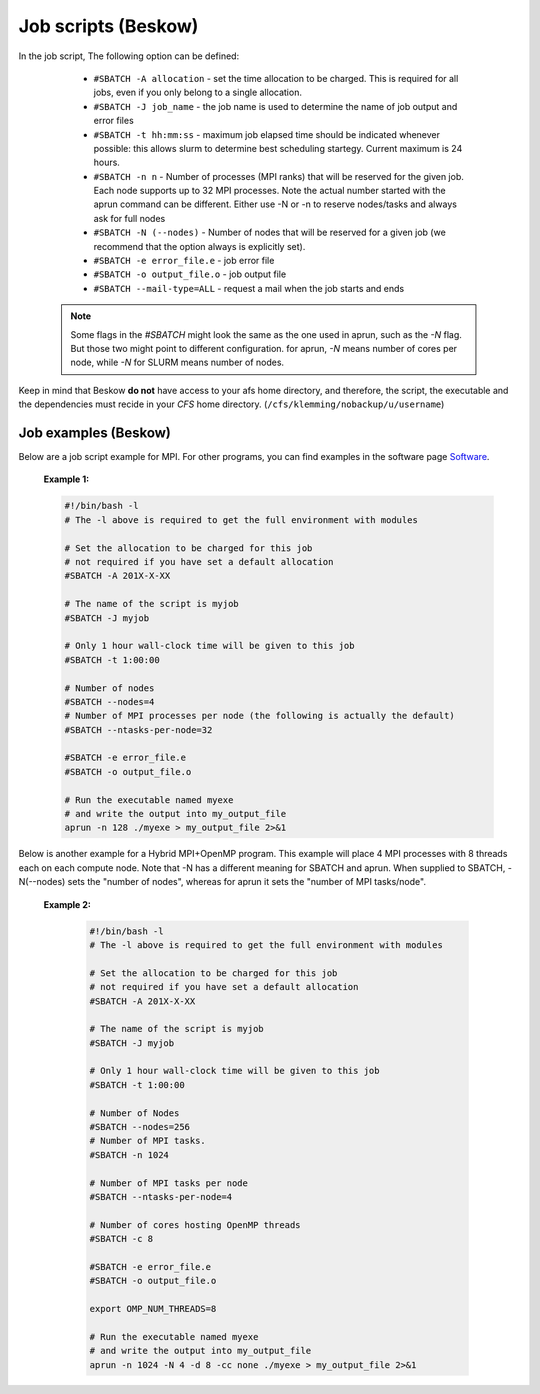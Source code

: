
.. index:: Job scripts(Beskow)
.. _job-scripts_beskow: 


Job scripts (Beskow)
======================

In the job script, The following option can be defined:

	 	* ``#SBATCH -A allocation`` - set the time allocation to be charged. This is required for all jobs, even if you only belong to a single allocation.
	 	 
		* ``#SBATCH -J job_name`` - the job name is used to determine the name of job output and error files
	 	
		* ``#SBATCH -t hh:mm:ss`` - maximum job elapsed time should be indicated whenever possible: this allows slurm to determine best scheduling startegy. Current maximum is 24 hours.
	 	 
		* ``#SBATCH -n n`` - Number of processes (MPI ranks) that will be reserved for the given job. Each node supports up to 32 MPI processes. Note the actual number started with the aprun command can be different. Either use -N or -n to reserve nodes/tasks and always ask for full nodes
	 	 
		* ``#SBATCH -N (--nodes)`` - Number of nodes that will be reserved for a given job (we recommend that the option always is explicitly set).
	 	 
		* ``#SBATCH -e error_file.e`` - job error file
	 	 
		* ``#SBATCH -o output_file.o`` - job output file
	 	 
		* ``#SBATCH --mail-type=ALL`` - request a mail when the job starts and ends
 		 
	   .. note::
	      Some flags in the `#SBATCH` might look the same as the one used in aprun, such as the `-N` flag. But those two might point to different configuration. for aprun, `-N` means number of cores per node, while `-N` for SLURM means number of nodes.

Keep in mind that Beskow **do not** have access to your afs home directory, and therefore, the script, the executable and the dependencies must recide in your *CFS* home directory. (``/cfs/klemming/nobackup/u/username``)

Job examples (Beskow)
***********************
   
Below are a job script example for MPI. For other programs, you can find examples in the software page `Software <http://pdc-software-web.readthedocs.io/en/latest/>`_.
   
       **Example 1:**
		      
       .. code-block:: bash
				      
		      #!/bin/bash -l
		      # The -l above is required to get the full environment with modules
		      
		      # Set the allocation to be charged for this job
		      # not required if you have set a default allocation
		      #SBATCH -A 201X-X-XX
		      
		      # The name of the script is myjob
		      #SBATCH -J myjob
		      
		      # Only 1 hour wall-clock time will be given to this job
		      #SBATCH -t 1:00:00

		      # Number of nodes
		      #SBATCH --nodes=4
		      # Number of MPI processes per node (the following is actually the default)
		      #SBATCH --ntasks-per-node=32
		      
		      #SBATCH -e error_file.e
		      #SBATCH -o output_file.o

		      # Run the executable named myexe 
		      # and write the output into my_output_file
		      aprun -n 128 ./myexe > my_output_file 2>&1
		      

Below is another example for a Hybrid MPI+OpenMP program. This example will place 4 MPI processes with 8 threads each on each compute node. Note that -N has a different meaning for SBATCH and aprun. When supplied to SBATCH, -N(--nodes)  sets the "number of nodes", whereas for aprun it sets the "number of MPI tasks/node".

       **Example 2:**
       
	.. code-block:: bash
				       
		       #!/bin/bash -l
		       # The -l above is required to get the full environment with modules
		       
		       # Set the allocation to be charged for this job
		       # not required if you have set a default allocation
		       #SBATCH -A 201X-X-XX
		       
		       # The name of the script is myjob
		       #SBATCH -J myjob
		       
		       # Only 1 hour wall-clock time will be given to this job
		       #SBATCH -t 1:00:00
		       
		       # Number of Nodes
		       #SBATCH --nodes=256
		       # Number of MPI tasks.
		       #SBATCH -n 1024
		       
		       # Number of MPI tasks per node
		       #SBATCH --ntasks-per-node=4
		       
		       # Number of cores hosting OpenMP threads
		       #SBATCH -c 8
		       
		       #SBATCH -e error_file.e
		       #SBATCH -o output_file.o
		       
		       export OMP_NUM_THREADS=8
		       
		       # Run the executable named myexe 
		       # and write the output into my_output_file
		       aprun -n 1024 -N 4 -d 8 -cc none ./myexe > my_output_file 2>&1
				     

